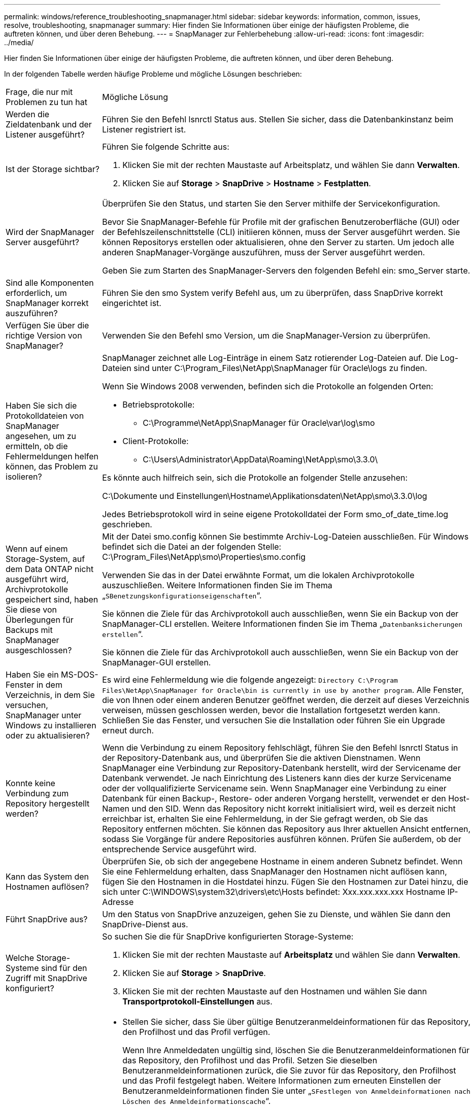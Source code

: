 ---
permalink: windows/reference_troubleshooting_snapmanager.html 
sidebar: sidebar 
keywords: information, common, issues, resolve, troubleshooting, snapmanager 
summary: Hier finden Sie Informationen über einige der häufigsten Probleme, die auftreten können, und über deren Behebung. 
---
= SnapManager zur Fehlerbehebung
:allow-uri-read: 
:icons: font
:imagesdir: ../media/


[role="lead"]
Hier finden Sie Informationen über einige der häufigsten Probleme, die auftreten können, und über deren Behebung.

In der folgenden Tabelle werden häufige Probleme und mögliche Lösungen beschrieben:

|===


| Frage, die nur mit Problemen zu tun hat | Mögliche Lösung 


 a| 
Werden die Zieldatenbank und der Listener ausgeführt?
 a| 
Führen Sie den Befehl lsnrctl Status aus. Stellen Sie sicher, dass die Datenbankinstanz beim Listener registriert ist.



 a| 
Ist der Storage sichtbar?
 a| 
Führen Sie folgende Schritte aus:

. Klicken Sie mit der rechten Maustaste auf Arbeitsplatz, und wählen Sie dann *Verwalten*.
. Klicken Sie auf *Storage* > *SnapDrive* > *Hostname* > *Festplatten*.




 a| 
Wird der SnapManager Server ausgeführt?
 a| 
Überprüfen Sie den Status, und starten Sie den Server mithilfe der Servicekonfiguration.

Bevor Sie SnapManager-Befehle für Profile mit der grafischen Benutzeroberfläche (GUI) oder der Befehlszeilenschnittstelle (CLI) initiieren können, muss der Server ausgeführt werden. Sie können Repositorys erstellen oder aktualisieren, ohne den Server zu starten. Um jedoch alle anderen SnapManager-Vorgänge auszuführen, muss der Server ausgeführt werden.

Geben Sie zum Starten des SnapManager-Servers den folgenden Befehl ein: smo_Server starte.



 a| 
Sind alle Komponenten erforderlich, um SnapManager korrekt auszuführen?
 a| 
Führen Sie den smo System verify Befehl aus, um zu überprüfen, dass SnapDrive korrekt eingerichtet ist.



 a| 
Verfügen Sie über die richtige Version von SnapManager?
 a| 
Verwenden Sie den Befehl smo Version, um die SnapManager-Version zu überprüfen.



 a| 
Haben Sie sich die Protokolldateien von SnapManager angesehen, um zu ermitteln, ob die Fehlermeldungen helfen können, das Problem zu isolieren?
 a| 
SnapManager zeichnet alle Log-Einträge in einem Satz rotierender Log-Dateien auf. Die Log-Dateien sind unter C:\Program_Files\NetApp\SnapManager für Oracle\logs zu finden.

Wenn Sie Windows 2008 verwenden, befinden sich die Protokolle an folgenden Orten:

* Betriebsprotokolle:
+
** C:\Programme\NetApp\SnapManager für Oracle\var\log\smo


* Client-Protokolle:
+
** C:\Users\Administrator\AppData\Roaming\NetApp\smo\3.3.0\




Es könnte auch hilfreich sein, sich die Protokolle an folgender Stelle anzusehen:

C:\Dokumente und Einstellungen\Hostname\Applikationsdaten\NetApp\smo\3.3.0\log

Jedes Betriebsprotokoll wird in seine eigene Protokolldatei der Form smo_of_date_time.log geschrieben.



 a| 
Wenn auf einem Storage-System, auf dem Data ONTAP nicht ausgeführt wird, Archivprotokolle gespeichert sind, haben Sie diese von Überlegungen für Backups mit SnapManager ausgeschlossen?
 a| 
Mit der Datei smo.config können Sie bestimmte Archiv-Log-Dateien ausschließen. Für Windows befindet sich die Datei an der folgenden Stelle: C:\Program_Files\NetApp\smo\Properties\smo.config

Verwenden Sie das in der Datei erwähnte Format, um die lokalen Archivprotokolle auszuschließen. Weitere Informationen finden Sie im Thema „`SBenetzungskonfigurationseigenschaften`“.

Sie können die Ziele für das Archivprotokoll auch ausschließen, wenn Sie ein Backup von der SnapManager-CLI erstellen. Weitere Informationen finden Sie im Thema „`Datenbanksicherungen erstellen`“.

Sie können die Ziele für das Archivprotokoll auch ausschließen, wenn Sie ein Backup von der SnapManager-GUI erstellen.



 a| 
Haben Sie ein MS-DOS-Fenster in dem Verzeichnis, in dem Sie versuchen, SnapManager unter Windows zu installieren oder zu aktualisieren?
 a| 
Es wird eine Fehlermeldung wie die folgende angezeigt:
`Directory C:\Program Files\NetApp\SnapManager
for Oracle\bin is currently in use by another program`. Alle Fenster, die von Ihnen oder einem anderen Benutzer geöffnet werden, die derzeit auf dieses Verzeichnis verweisen, müssen geschlossen werden, bevor die Installation fortgesetzt werden kann. Schließen Sie das Fenster, und versuchen Sie die Installation oder führen Sie ein Upgrade erneut durch.



 a| 
Konnte keine Verbindung zum Repository hergestellt werden?
 a| 
Wenn die Verbindung zu einem Repository fehlschlägt, führen Sie den Befehl lsnrctl Status in der Repository-Datenbank aus, und überprüfen Sie die aktiven Dienstnamen. Wenn SnapManager eine Verbindung zur Repository-Datenbank herstellt, wird der Servicename der Datenbank verwendet. Je nach Einrichtung des Listeners kann dies der kurze Servicename oder der vollqualifizierte Servicename sein. Wenn SnapManager eine Verbindung zu einer Datenbank für einen Backup-, Restore- oder anderen Vorgang herstellt, verwendet er den Host-Namen und den SID. Wenn das Repository nicht korrekt initialisiert wird, weil es derzeit nicht erreichbar ist, erhalten Sie eine Fehlermeldung, in der Sie gefragt werden, ob Sie das Repository entfernen möchten. Sie können das Repository aus Ihrer aktuellen Ansicht entfernen, sodass Sie Vorgänge für andere Repositories ausführen können. Prüfen Sie außerdem, ob der entsprechende Service ausgeführt wird.



 a| 
Kann das System den Hostnamen auflösen?
 a| 
Überprüfen Sie, ob sich der angegebene Hostname in einem anderen Subnetz befindet. Wenn Sie eine Fehlermeldung erhalten, dass SnapManager den Hostnamen nicht auflösen kann, fügen Sie den Hostnamen in die Hostdatei hinzu. Fügen Sie den Hostnamen zur Datei hinzu, die sich unter C:\WINDOWS\system32\drivers\etc\Hosts befindet: Xxx.xxx.xxx.xxx Hostname IP-Adresse



 a| 
Führt SnapDrive aus?
 a| 
Um den Status von SnapDrive anzuzeigen, gehen Sie zu Dienste, und wählen Sie dann den SnapDrive-Dienst aus.



 a| 
Welche Storage-Systeme sind für den Zugriff mit SnapDrive konfiguriert?
 a| 
So suchen Sie die für SnapDrive konfigurierten Storage-Systeme:

. Klicken Sie mit der rechten Maustaste auf *Arbeitsplatz* und wählen Sie dann *Verwalten*.
. Klicken Sie auf *Storage* > *SnapDrive*.
. Klicken Sie mit der rechten Maustaste auf den Hostnamen und wählen Sie dann *Transportprotokoll-Einstellungen* aus.




 a| 
Wie kann die SnapManager GUI Performance verbessert werden?
 a| 
* Stellen Sie sicher, dass Sie über gültige Benutzeranmeldeinformationen für das Repository, den Profilhost und das Profil verfügen.
+
Wenn Ihre Anmeldedaten ungültig sind, löschen Sie die Benutzeranmeldeinformationen für das Repository, den Profilhost und das Profil. Setzen Sie dieselben Benutzeranmeldeinformationen zurück, die Sie zuvor für das Repository, den Profilhost und das Profil festgelegt haben. Weitere Informationen zum erneuten Einstellen der Benutzeranmeldeinformationen finden Sie unter „`SFestlegen von Anmeldeinformationen nach Löschen des Anmeldeinformationscache`“.

* Schließen Sie die nicht verwendeten Profile.
+
Wenn mehr Profile geöffnet werden, wird die Performance der SnapManager GUI beeinträchtigt.

* Überprüfen Sie, ob Sie *beim Start öffnen* im Fenster Benutzereinstellungen im Menü *Admin* in der SnapManager-Benutzeroberfläche aktiviert haben.
+
Wenn dies aktiviert ist, wird die unter C:\Dokumente und Einstellungen\Administrator\Anwendungsdaten\NetApp\smo\3.3.0\gui\Status verfügbare Benutzerkonfigurationsdatei (user.config) als openOnStartup=PROFIL angezeigt.

+
Da *Öffnen auf Start* aktiviert ist, müssen Sie nach kürzlich geöffneten Profilen aus der SnapManager-Benutzeroberfläche suchen, wobei lastOpenProfiles in der Benutzerkonfiguration (user.config)-Datei verwendet werden: LASTOPENPROFILE1,PROFILE2,PROFIL3,...

+
Sie können die aufgeführten Profilnamen löschen und immer eine minimale Anzahl von Profilen als offen halten.

* Löschen Sie vor der Installation der neuen Version von SnapManager in der Windows-basierten Umgebung die clientseitigen Einträge von SnapManager, die an folgender Stelle verfügbar sind:
+
C:\Dokumente und Einstellungen\Administrator\Applikationsdaten\NetApp





 a| 
Wenn mehrere SnapManager Vorgänge gestartet und gleichzeitig im Hintergrund ausgeführt werden, benötigt die SnapManager GUI mehr Zeit für die Aktualisierung. Wenn Sie mit der rechten Maustaste auf das Backup klicken (das bereits gelöscht ist, aber immer noch in der SnapManager GUI angezeigt wird), sind die Backup-Optionen für dieses Backup nicht im Fenster Backup oder Clone aktiviert.
 a| 
Sie müssen warten, bis die SnapManager GUI aktualisiert wird, und dann den Backup-Status überprüfen.



 a| 
Was würden Sie tun, wenn die Oracle-Datenbank nicht auf Englisch eingestellt ist?
 a| 
SnapManager-Vorgänge können fehlschlagen, wenn die Sprache für eine Oracle-Datenbank nicht auf Englisch gesetzt ist.die Sprache der Oracle-Datenbank auf Englisch setzen:

. Stellen Sie sicher, dass die Umgebungsvariable NLS_LANG nicht eingestellt ist: Echo%NLS_LANG%
. Fügen Sie die folgende Zeile der Datei Wrapper.conf hinzu: C:\SnapManager_install_Directory\Service: Set.NLS_LANG=AMERICAN_AMERICA.WE8MSWIN1252
. Starten Sie den SnapManager-Server neu: smo_Server wird neu gestartet



NOTE: Wenn die Umgebungsvariable des Systems auf NLS_LANG gesetzt ist, müssen Sie das Skript bearbeiten, um NLS_LANG nicht zu überschreiben.



 a| 
Was würden Sie tun, wenn die Backup-Planung fehlschlägt, wenn die Repository-Datenbank auf mehr als eine IP verweist und jede IP einen anderen Hostnamen hat?
 a| 
. Beenden Sie den SnapManager-Server.
. Löschen Sie die Zeitplandateien im Repository-Verzeichnis von den Hosts, auf denen Sie den Backup-Zeitplan auslösen möchten.
+
Die Namen der Zeitplandateien können in den folgenden Formaten vorliegen:

+
** Repository#repo_username#Repository_Database_Name#Repository_Host#repo_Port
** Repository-repo_usernamerepository_Database_Name-Repository_Host-repo_Port *Hinweis:* Sie müssen sicherstellen, dass Sie die Terminplandatei in dem Format löschen, das den Details des Projektarchivs entspricht.


. Starten Sie den SnapManager-Server neu.
. Öffnen Sie andere Profile unter dem gleichen Repository von der SnapManager GUI, um sicherzustellen, dass keine Terminplaninformationen dieser Profile fehlen.




 a| 
Was würden Sie tun, wenn der SnapManager-Vorgang mit dem Fehler der Dateisperre für Zugangsdaten fehlschlägt?
 a| 
SnapManager sperrt die Anmeldeinformationsdatei vor dem Aktualisieren und entsperrt sie nach dem Aktualisieren.Wenn mehrere Operationen gleichzeitig ausgeführt werden, kann einer der Operationen die Anmeldeinformationsdatei sperren, um sie zu aktualisieren. Wenn ein anderer Vorgang versucht, gleichzeitig auf die Datei mit gesperrten Anmeldeinformationen zuzugreifen, schlägt der Vorgang mit dem Dateisperrfehler fehl.

Konfigurieren Sie in der Datei smo.config die folgenden Parameter, je nach Häufigkeit der gleichzeitigen Operationen:

* FileLock.retryIntervall = 100 Millisekunden
* FileLock.Timeout = 5000 Millisekunden



NOTE: Die den Parametern zugewiesenen Werte müssen in Millisekunden liegen.



 a| 
Was würden Sie tun, wenn der Zwischenstatus des Backup Verify-Vorgangs auf der Registerkarte Monitor fehlgeschlagen angezeigt wird, obwohl der Backup Verify-Vorgang noch ausgeführt wird?
 a| 
Die Fehlermeldung wird in der Datei sm_gui.log protokolliert. Sie müssen in der Protokolldatei nachsehen, um die neuen Werte für den Vorgang zu bestimmen.heartbeatIntervall und Operation.heartbeatThreshold Parameter, die dieses Problem lösen werden.

. Fügen Sie die folgenden Parameter in der Datei smo.config hinzu:
+
** Operation.heartbeatIntervall = 5000
** Operation.heartbeatThreshold = 5000 der von SnapManager zugewiesene Standardwert ist 5000.


. Diesen Parametern die neuen Werte zuweisen.
+

NOTE: Die den Parametern zugewiesenen Werte müssen in Millisekunden liegen.

. Starten Sie den SnapManager-Server neu, und führen Sie den Vorgang erneut aus.




 a| 
Was ist zu tun, wenn ein Heap-Space-Problem auftritt?
 a| 
Wenn während des SnapManager für Oracle-Betriebs ein Heap-Space-Problem auftritt, müssen Sie die folgenden Schritte durchführen:

. Wechseln Sie zum Installationsverzeichnis für SnapManager für Oracle.
. Öffnen Sie die Datei launchjava aus dem Installationsverzeichnis\bin\launchjava Pfad.
. Erhöhen Sie den Wert des Java -Xmx160m Java Heap-space Parameters.
+
So können Sie beispielsweise den Standardwert von 160 m auf 200 m erhöhen.

+

NOTE: Wenn Sie den Wert des Java Heap-space-Parameters in den früheren Versionen von SnapManager für Oracle erhöht haben, sollten Sie diesen Wert beibehalten.





 a| 
Was würden Sie tun, wenn die SnapManager-Dienste nicht in einer Windows-Umgebung starten und die folgende Fehlermeldung angezeigt wird: Windows konnte den Snap-Manager auf dem lokalen Computer nicht starten. Weitere Informationen finden Sie im Systemereignisprotokoll. Wenn es sich um einen nicht-Microsoft-Dienst handelt, wenden Sie sich an den Serviceanbieter, und wenden Sie sich an den dienstspezifischen Fehlercode 1?
 a| 
Konfigurieren Sie die folgenden Parameter in der Datei wrapper.conf, die sich im Dienst Installation_Directory\befindet.

* Der Parameter Wrapper Startup Timeout definiert die maximal zulässige Zeit zwischen dem Wrapper, der die Java Virtual Machine (JVM) startet, und der Antwort von der JVM, die die Anwendung gestartet hat.
+
Der Standardwert ist 90 Sekunden. Sie können jedoch einen Wert größer als 0 ändern. Wenn Sie einen ungültigen Wert angeben, wird stattdessen die Standardeinstellung verwendet.

* Der Parameter wrapper.ping.Timeout definiert die maximal zulässige Zeit zwischen dem Wrapper, der die JVM anpingen soll, und der Antwort von JVM. Der Standardwert ist 90 Sekunden.
+
Sie können jedoch in einen Wert größer 0 ändern. Wenn Sie einen ungültigen Wert angeben, wird stattdessen die Standardeinstellung verwendet.



|===